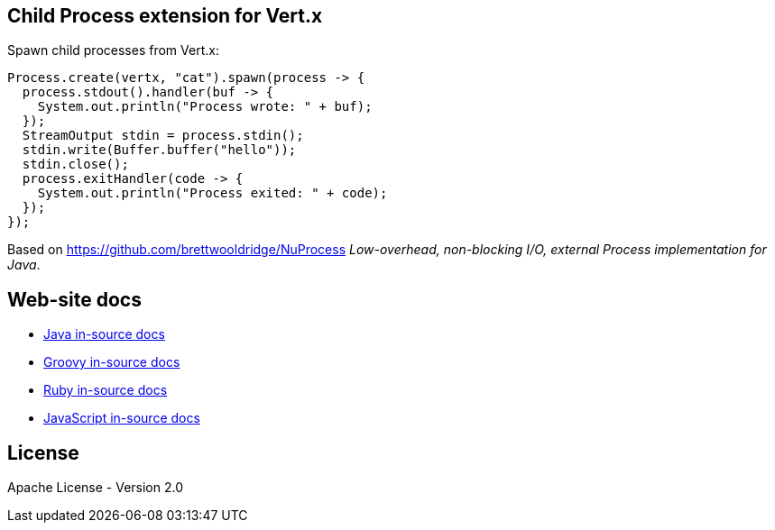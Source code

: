 ## Child Process extension for Vert.x

Spawn child processes from Vert.x:

```
Process.create(vertx, "cat").spawn(process -> {
  process.stdout().handler(buf -> {
    System.out.println("Process wrote: " + buf);
  });
  StreamOutput stdin = process.stdin();
  stdin.write(Buffer.buffer("hello"));
  stdin.close();
  process.exitHandler(code -> {
    System.out.println("Process exited: " + code);
  });
});
```

Based on https://github.com/brettwooldridge/NuProcess _Low-overhead, non-blocking I/O, external Process implementation for Java_.

## Web-site docs

* link:src/main/asciidoc/java/index.adoc[Java in-source docs]
* link:src/main/asciidoc/groovy/index.adoc[Groovy in-source docs]
* link:src/main/asciidoc/ruby/index.adoc[Ruby in-source docs]
* link:src/main/asciidoc/js/index.adoc[JavaScript in-source docs]

## License

Apache License - Version 2.0

